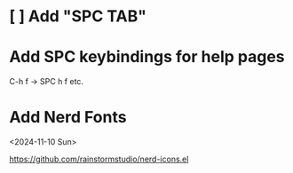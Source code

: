 * [ ] Add "SPC TAB"
* Add SPC keybindings for help pages

C-h f -> SPC h f
etc.

* Add Nerd Fonts
<2024-11-10 Sun>

https://github.com/rainstormstudio/nerd-icons.el
